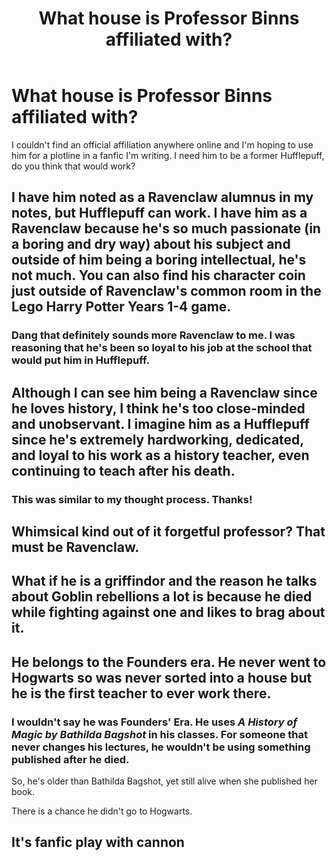 #+TITLE: What house is Professor Binns affiliated with?

* What house is Professor Binns affiliated with?
:PROPERTIES:
:Author: Lizz287
:Score: 5
:DateUnix: 1605036523.0
:DateShort: 2020-Nov-10
:FlairText: Misc
:END:
I couldn't find an official affiliation anywhere online and I'm hoping to use him for a plotline in a fanfic I'm writing. I need him to be a former Hufflepuff, do you think that would work?


** I have him noted as a Ravenclaw alumnus in my notes, but Hufflepuff can work. I have him as a Ravenclaw because he's so much passionate (in a boring and dry way) about his subject and outside of him being a boring intellectual, he's not much. You can also find his character coin just outside of Ravenclaw's common room in the Lego Harry Potter Years 1-4 game.
:PROPERTIES:
:Author: SnobbishWizard
:Score: 10
:DateUnix: 1605037058.0
:DateShort: 2020-Nov-10
:END:

*** Dang that definitely sounds more Ravenclaw to me. I was reasoning that he's been so loyal to his job at the school that would put him in Hufflepuff.
:PROPERTIES:
:Author: Lizz287
:Score: 5
:DateUnix: 1605037234.0
:DateShort: 2020-Nov-10
:END:


** Although I can see him being a Ravenclaw since he loves history, I think he's too close-minded and unobservant. I imagine him as a Hufflepuff since he's extremely hardworking, dedicated, and loyal to his work as a history teacher, even continuing to teach after his death.
:PROPERTIES:
:Author: Why634
:Score: 6
:DateUnix: 1605043921.0
:DateShort: 2020-Nov-11
:END:

*** This was similar to my thought process. Thanks!
:PROPERTIES:
:Author: Lizz287
:Score: 1
:DateUnix: 1605054045.0
:DateShort: 2020-Nov-11
:END:


** Whimsical kind out of it forgetful professor? That must be Ravenclaw.
:PROPERTIES:
:Author: ceplma
:Score: 2
:DateUnix: 1605046895.0
:DateShort: 2020-Nov-11
:END:


** What if he is a griffindor and the reason he talks about Goblin rebellions a lot is because he died while fighting against one and likes to brag about it.
:PROPERTIES:
:Score: 2
:DateUnix: 1605087021.0
:DateShort: 2020-Nov-11
:END:


** He belongs to the Founders era. He never went to Hogwarts so was never sorted into a house but he is the first teacher to ever work there.
:PROPERTIES:
:Author: FrmSAfrica
:Score: 1
:DateUnix: 1605075630.0
:DateShort: 2020-Nov-11
:END:

*** I wouldn't say he was Founders' Era. He uses /A History of Magic by Bathilda Bagshot/ in his classes. For someone that never changes his lectures, he wouldn't be using something published after he died.

So, he's older than Bathilda Bagshot, yet still alive when she published her book.

There is a chance he didn't go to Hogwarts.
:PROPERTIES:
:Author: Nyanmaru_San
:Score: 2
:DateUnix: 1605076882.0
:DateShort: 2020-Nov-11
:END:


** It's fanfic play with cannon
:PROPERTIES:
:Author: camy164
:Score: 1
:DateUnix: 1605053901.0
:DateShort: 2020-Nov-11
:END:
